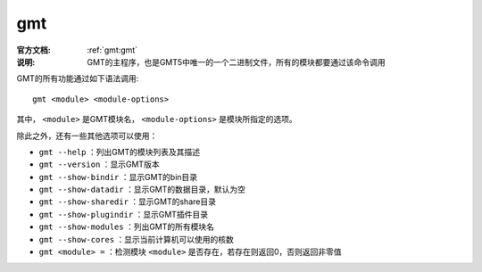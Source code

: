 .. index:: ! gmt

gmt
===

:官方文档: :ref:`gmt:gmt`
:说明: GMT的主程序，也是GMT5中唯一的一个二进制文件，所有的模块都要通过该命令调用

GMT的所有功能通过如下语法调用::

    gmt <module> <module-options>

其中， ``<module>`` 是GMT模块名， ``<module-options>`` 是模块所指定的选项。

除此之外，还有一些其他选项可以使用：

- ``gmt --help`` ：列出GMT的模块列表及其描述
- ``gmt --version`` ：显示GMT版本
- ``gmt --show-bindir`` ：显示GMT的bin目录
- ``gmt --show-datadir`` ：显示GMT的数据目录，默认为空
- ``gmt --show-sharedir`` ：显示GMT的share目录
- ``gmt --show-plugindir`` ：显示GMT插件目录
- ``gmt --show-modules`` ：列出GMT的所有模块名
- ``gmt --show-cores`` ：显示当前计算机可以使用的核数
- ``gmt <module> =`` ：检测模块 ``<module>`` 是否存在，若存在则返回0，否则返回非零值

